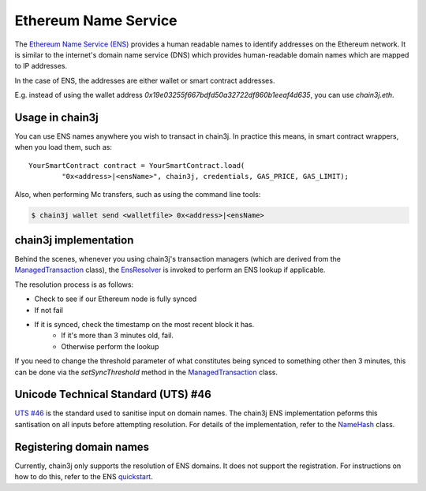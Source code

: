 Ethereum Name Service
=====================

The `Ethereum Name Service (ENS) <https://ens.domains>`_ provides a human readable names to
identify addresses on the Ethereum network. It is similar to the internet's domain name service
(DNS) which provides human-readable domain names which are mapped to IP addresses.

In the case of ENS, the addresses are either wallet or smart contract addresses.

E.g. instead of using the wallet address *0x19e03255f667bdfd50a32722df860b1eeaf4d635*, you can
use *chain3j.eth*.


Usage in chain3j
--------------

You can use ENS names anywhere you wish to transact in chain3j. In practice this means, in smart
contract wrappers, when you load them, such as::

   YourSmartContract contract = YourSmartContract.load(
           "0x<address>|<ensName>", chain3j, credentials, GAS_PRICE, GAS_LIMIT);

Also, when performing Mc transfers, such as using the command line tools:

.. code-block:: bash

   $ chain3j wallet send <walletfile> 0x<address>|<ensName>


.. _ens-implementation:

chain3j implementation
--------------------

Behind the scenes, whenever you using chain3j's transaction managers (which are derived from the
`ManagedTransaction <https://github.com/chain3j/chain3j/blob/master/core/src/main/java/org/chain3j/tx/ManagedTransaction.java>`_
class), the `EnsResolver <https://github.com/chain3j/chain3j/blob/master/core/src/main/java/org/chain3j/ens/EnsResolver.java>`_
is invoked to perform an ENS lookup if applicable.

The resolution process is as follows:

- Check to see if our Ethereum node is fully synced
- If not fail
- If it is synced, check the timestamp on the most recent block it has.
    - If it's more than 3 minutes old, fail.
    - Otherwise perform the lookup

If you need to change the threshold parameter of what constitutes being synced to something other
then 3 minutes, this can be done via the *setSyncThreshold* method in the
`ManagedTransaction <https://github.com/chain3j/chain3j/blob/master/core/src/main/java/org/chain3j/tx/ManagedTransaction.java>`_
class.


Unicode Technical Standard (UTS) #46
------------------------------------

`UTS #46 <unicode.org/reports/tr46/>`_ is the standard used to sanitise input on domain names.
The chain3j ENS implementation peforms this santisation on all inputs before attempting resolution.
For details of the implementation, refer to the
`NameHash <https://github.com/chain3j/chain3j/blob/master/core/src/main/java/org/chain3j/ens/NameHash.java>`_ class.


Registering domain names
------------------------

Currently, chain3j only supports the resolution of ENS domains. It does not support the registration.
For instructions on how to do this, refer to the ENS
`quickstart <http://docs.ens.domains/en/latest/quickstart.html>`_.
